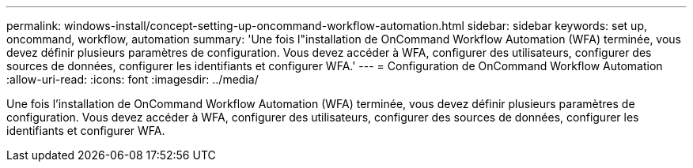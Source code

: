 ---
permalink: windows-install/concept-setting-up-oncommand-workflow-automation.html 
sidebar: sidebar 
keywords: set up, oncommand, workflow, automation 
summary: 'Une fois l"installation de OnCommand Workflow Automation (WFA) terminée, vous devez définir plusieurs paramètres de configuration. Vous devez accéder à WFA, configurer des utilisateurs, configurer des sources de données, configurer les identifiants et configurer WFA.' 
---
= Configuration de OnCommand Workflow Automation
:allow-uri-read: 
:icons: font
:imagesdir: ../media/


[role="lead"]
Une fois l'installation de OnCommand Workflow Automation (WFA) terminée, vous devez définir plusieurs paramètres de configuration. Vous devez accéder à WFA, configurer des utilisateurs, configurer des sources de données, configurer les identifiants et configurer WFA.
